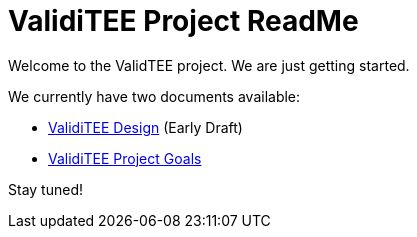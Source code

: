 = ValidiTEE Project ReadMe

Welcome to the ValidTEE project. We are just getting started.

We currently have two documents available:

* <<ValidiTEE-Design.adoc,ValidiTEE Design>> (Early Draft)
* <<ValidiTEE-Goals.adoc,ValidiTEE Project Goals>>

Stay tuned!
